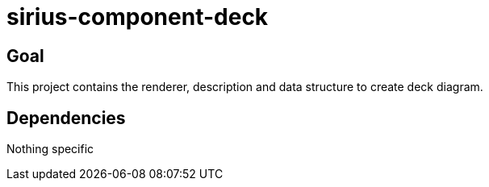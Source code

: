 = sirius-component-deck

== Goal

This project contains the renderer, description and data structure to create deck diagram.

== Dependencies

Nothing specific